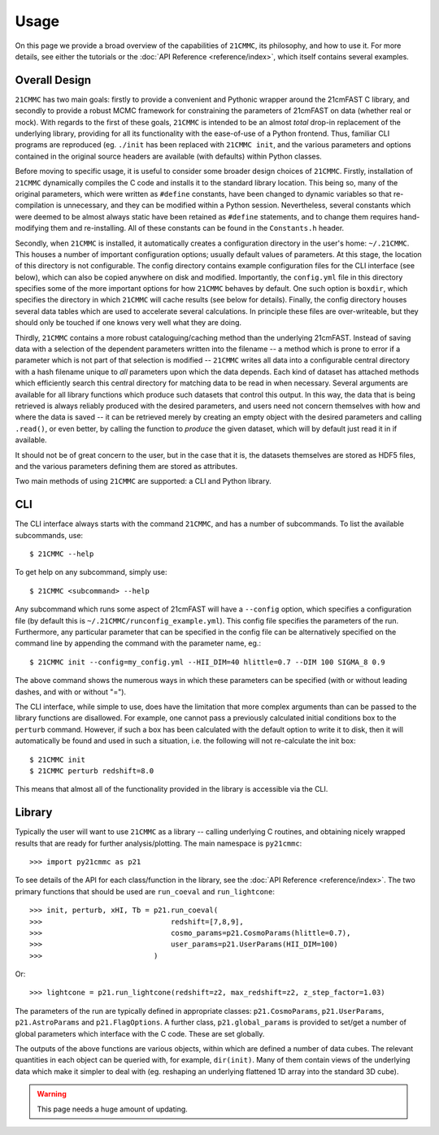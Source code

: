 =====
Usage
=====

On this page we provide a broad overview of the capabilities of ``21CMMC``, its philosophy, and how to use it.
For more details, see either the tutorials or the :doc:`API Reference <reference/index>`, which itself contains several
examples.

Overall Design
==============
``21CMMC`` has two main goals: firstly to provide a convenient and Pythonic wrapper around the 21cmFAST C library, and
secondly to provide a robust MCMC framework for constraining the parameters of 21cmFAST on data (whether real or mock).
With regards to the first of these goals, ``21CMMC`` is intended to be an almost *total* drop-in replacement of the
underlying library, providing for all its functionality with the ease-of-use of a Python frontend. Thus, familiar
CLI programs are reproduced (eg. ``./init`` has been replaced with ``21CMMC init``, and the various parameters and options
contained in the original source headers are available (with defaults) within Python classes.

Before moving to specific usage, it is useful to consider some broader design choices of ``21CMMC``. Firstly,
installation of ``21CMMC`` dynamically compiles the C code and installs it to the standard library location. This being
so, many of the original parameters, which were written as ``#define`` constants, have been changed to dynamic variables
so that re-compilation is unnecessary, and they can be modified within a Python session. Nevertheless, several constants
which were deemed to be almost always static have been retained as ``#define`` statements, and to change them requires
hand-modifying them and re-installing. All of these constants can be found in the ``Constants.h`` header.

Secondly, when ``21CMMC`` is installed, it automatically creates a configuration directory in the user's home:
``~/.21CMMC``. This houses a number of important configuration options; usually default values of parameters.
At this stage, the location of this directory is not configurable. The config directory contains example configuration
files for the CLI interface (see below), which can also be copied anywhere on disk and modified. Importantly, the
``config.yml`` file in this directory specifies some of the more important options for how ``21CMMC`` behaves by default.
One such option is ``boxdir``, which specifies the directory in which ``21CMMC`` will cache results (see below for details).
Finally, the config directory houses several data tables which are used to accelerate several calculations. In principle
these files are over-writeable, but they should only be touched if one knows very well what they are doing.

Thirdly, ``21CMMC`` contains a more robust cataloguing/caching method than the underlying 21cmFAST. Instead of saving
data with a selection of the dependent parameters written into the filename -- a method which is prone to error if a
parameter which is not part of that selection is modified -- ``21CMMC`` writes all data into a configurable central
directory with a hash filename unique to *all* parameters upon which the data depends. Each kind of dataset has
attached methods which efficiently search this central directory for matching data to be read in when necessary.
Several arguments are available for all library functions which produce such datasets that control this output. In this
way, the data that is being retrieved is always reliably produced with the desired parameters, and users need not
concern themselves with how and where the data is saved -- it can be retrieved merely by creating an empty object with
the desired parameters and calling ``.read()``, or even better, by calling the function to *produce* the given dataset,
which will by default just read it in if available.

It should not be of great concern to the user, but in the case that it is, the datasets themselves are stored as HDF5
files, and the various parameters defining them are stored as attributes.

Two main methods of using ``21CMMC`` are supported: a CLI and Python library.

CLI
===
The CLI interface always starts with the command ``21CMMC``, and has a number of subcommands. To list the available
subcommands, use::

    $ 21CMMC --help

To get help on any subcommand, simply use::

    $ 21CMMC <subcommand> --help

Any subcommand which runs some aspect of 21cmFAST will have a ``--config`` option, which specifies a configuration
file (by default this is ``~/.21CMMC/runconfig_example.yml``). This config file specifies the parameters of the run.
Furthermore, any particular parameter that can be specified in the config file can be alternatively specified on the
command line by appending the command with the parameter name, eg.::

    $ 21CMMC init --config=my_config.yml --HII_DIM=40 hlittle=0.7 --DIM 100 SIGMA_8 0.9

The above command shows the numerous ways in which these parameters can be specified (with or without leading dashes,
and with or without "=").

The CLI interface, while simple to use, does have the limitation that more complex arguments than can be passed to the
library functions are disallowed. For example, one cannot pass a previously calculated initial conditions box to the
``perturb`` command. However, if such a box has been calculated with the default option to write it to disk, then it
will automatically be found and used in such a situation, i.e. the following will not re-calculate the init box::

    $ 21CMMC init
    $ 21CMMC perturb redshift=8.0

This means that almost all of the functionality provided in the library is accessible via the CLI.


Library
=======
Typically the user will want to use ``21CMMC`` as a library -- calling underlying C routines, and obtaining nicely
wrapped results that are ready for further analysis/plotting. The main namespace is ``py21cmmc``::

    >>> import py21cmmc as p21

To see details of the API for each class/function in the library, see the :doc:`API Reference <reference/index>`. The
two primary functions that should be used are ``run_coeval`` and ``run_lightcone``::

    >>> init, perturb, xHI, Tb = p21.run_coeval(
    >>>                              redshift=[7,8,9],
    >>>                              cosmo_params=p21.CosmoParams(hlittle=0.7),
    >>>                              user_params=p21.UserParams(HII_DIM=100)
    >>>                          )

Or::

    >>> lightcone = p21.run_lightcone(redshift=z2, max_redshift=z2, z_step_factor=1.03)

The parameters of the run are typically defined in appropriate classes: ``p21.CosmoParams``, ``p21.UserParams``,
``p21.AstroParams`` and ``p21.FlagOptions``. A further class, ``p21.global_params`` is provided to set/get a number
of global parameters which interface with the C code. These are set globally.

The outputs of the above functions are various objects, within which are defined a number of data cubes. The relevant
quantities in each object can be queried with, for example, ``dir(init)``. Many of them contain views of the underlying
data which make it simpler to deal with (eg. reshaping an underlying flattened 1D array into the standard 3D cube).

.. warning:: This page needs a huge amount of updating.

